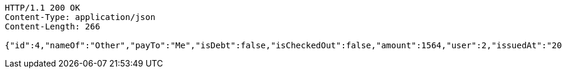 [source,http,options="nowrap"]
----
HTTP/1.1 200 OK
Content-Type: application/json
Content-Length: 266

{"id":4,"nameOf":"Other","payTo":"Me","isDebt":false,"isCheckedOut":false,"amount":1564,"user":2,"issuedAt":"2022-01-10T01:09:21.130571","validTill":"2022-01-18T01:09:21.146102405","createdAt":"2022-01-10T01:09:21.137633","updatedAt":"2022-01-10T01:09:21.150448478"}
----